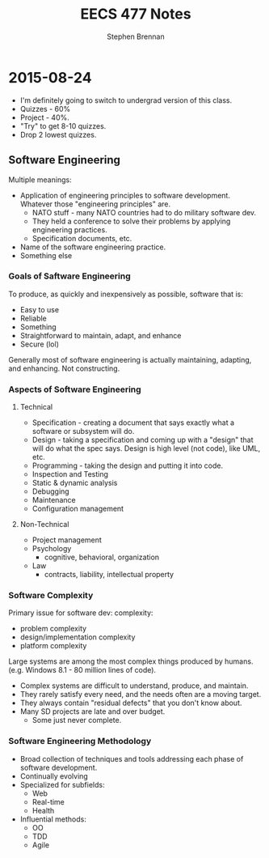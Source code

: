 #+TITLE: EECS 477 Notes
#+AUTHOR: Stephen Brennan

* 2015-08-24

  - I'm definitely going to switch to undergrad version of this class.
  - Quizzes - 60%
  - Project - 40%.
  - "Try" to get 8-10 quizzes.
  - Drop 2 lowest quizzes.

** Software Engineering

   Multiple meanings:

   - Application of engineering principles to software development.  Whatever
     those "engineering principles" are.
     - NATO stuff - many NATO countries had to do military software dev.
     - They held a conference to solve their problems by applying engineering
       practices.
     - Specification documents, etc.
   - Name of the software engineering practice.
   - Something else

***   Goals of Saftware Engineering

      To produce, as quickly and inexpensively as possible, software that is:

      - Easy to use
      - Reliable
      - Something
      - Straightforward to maintain, adapt, and enhance
      - Secure (lol)

      Generally most of software engineering is actually maintaining, adapting,
      and enhancing.  Not constructing.

*** Aspects of Software Engineering

**** Technical

       - Specification - creating a document that says exactly what a software or
         subsystem will do.
       - Design - taking a specification and coming up with a "design" that will
         do what the spec says.  Design is high level (not code), like UML, etc.
       - Programming - taking the design and putting it into code.
       - Inspection and Testing
       - Static & dynamic analysis
       - Debugging
       - Maintenance
       - Configuration management

**** Non-Technical

     - Project management
     - Psychology
       - cognitive, behavioral, organization
     - Law
       - contracts, liability, intellectual property

*** Software Complexity

    Primary issue for software dev: complexity:

    - problem complexity
    - design/implementation complexity
    - platform complexity

    Large systems are among the most complex things produced by humans.
    (e.g. Windows 8.1 - 80 million lines of code).

    - Complex systems are difficult to understand, produce, and maintain.
    - They rarely satisfy every need, and the needs often are a moving target.
    - They always contain "residual defects" that you don't know about.
    - Many SD projects are late and over budget.
      - Some just never complete.

*** Software Engineering Methodology

    - Broad collection of techniques and tools addressing each phase of software
      development.
    - Continually evolving
    - Specialized for subfields:
      - Web
      - Real-time
      - Health
    - Influential methods:
      - OO
      - TDD
      - Agile
